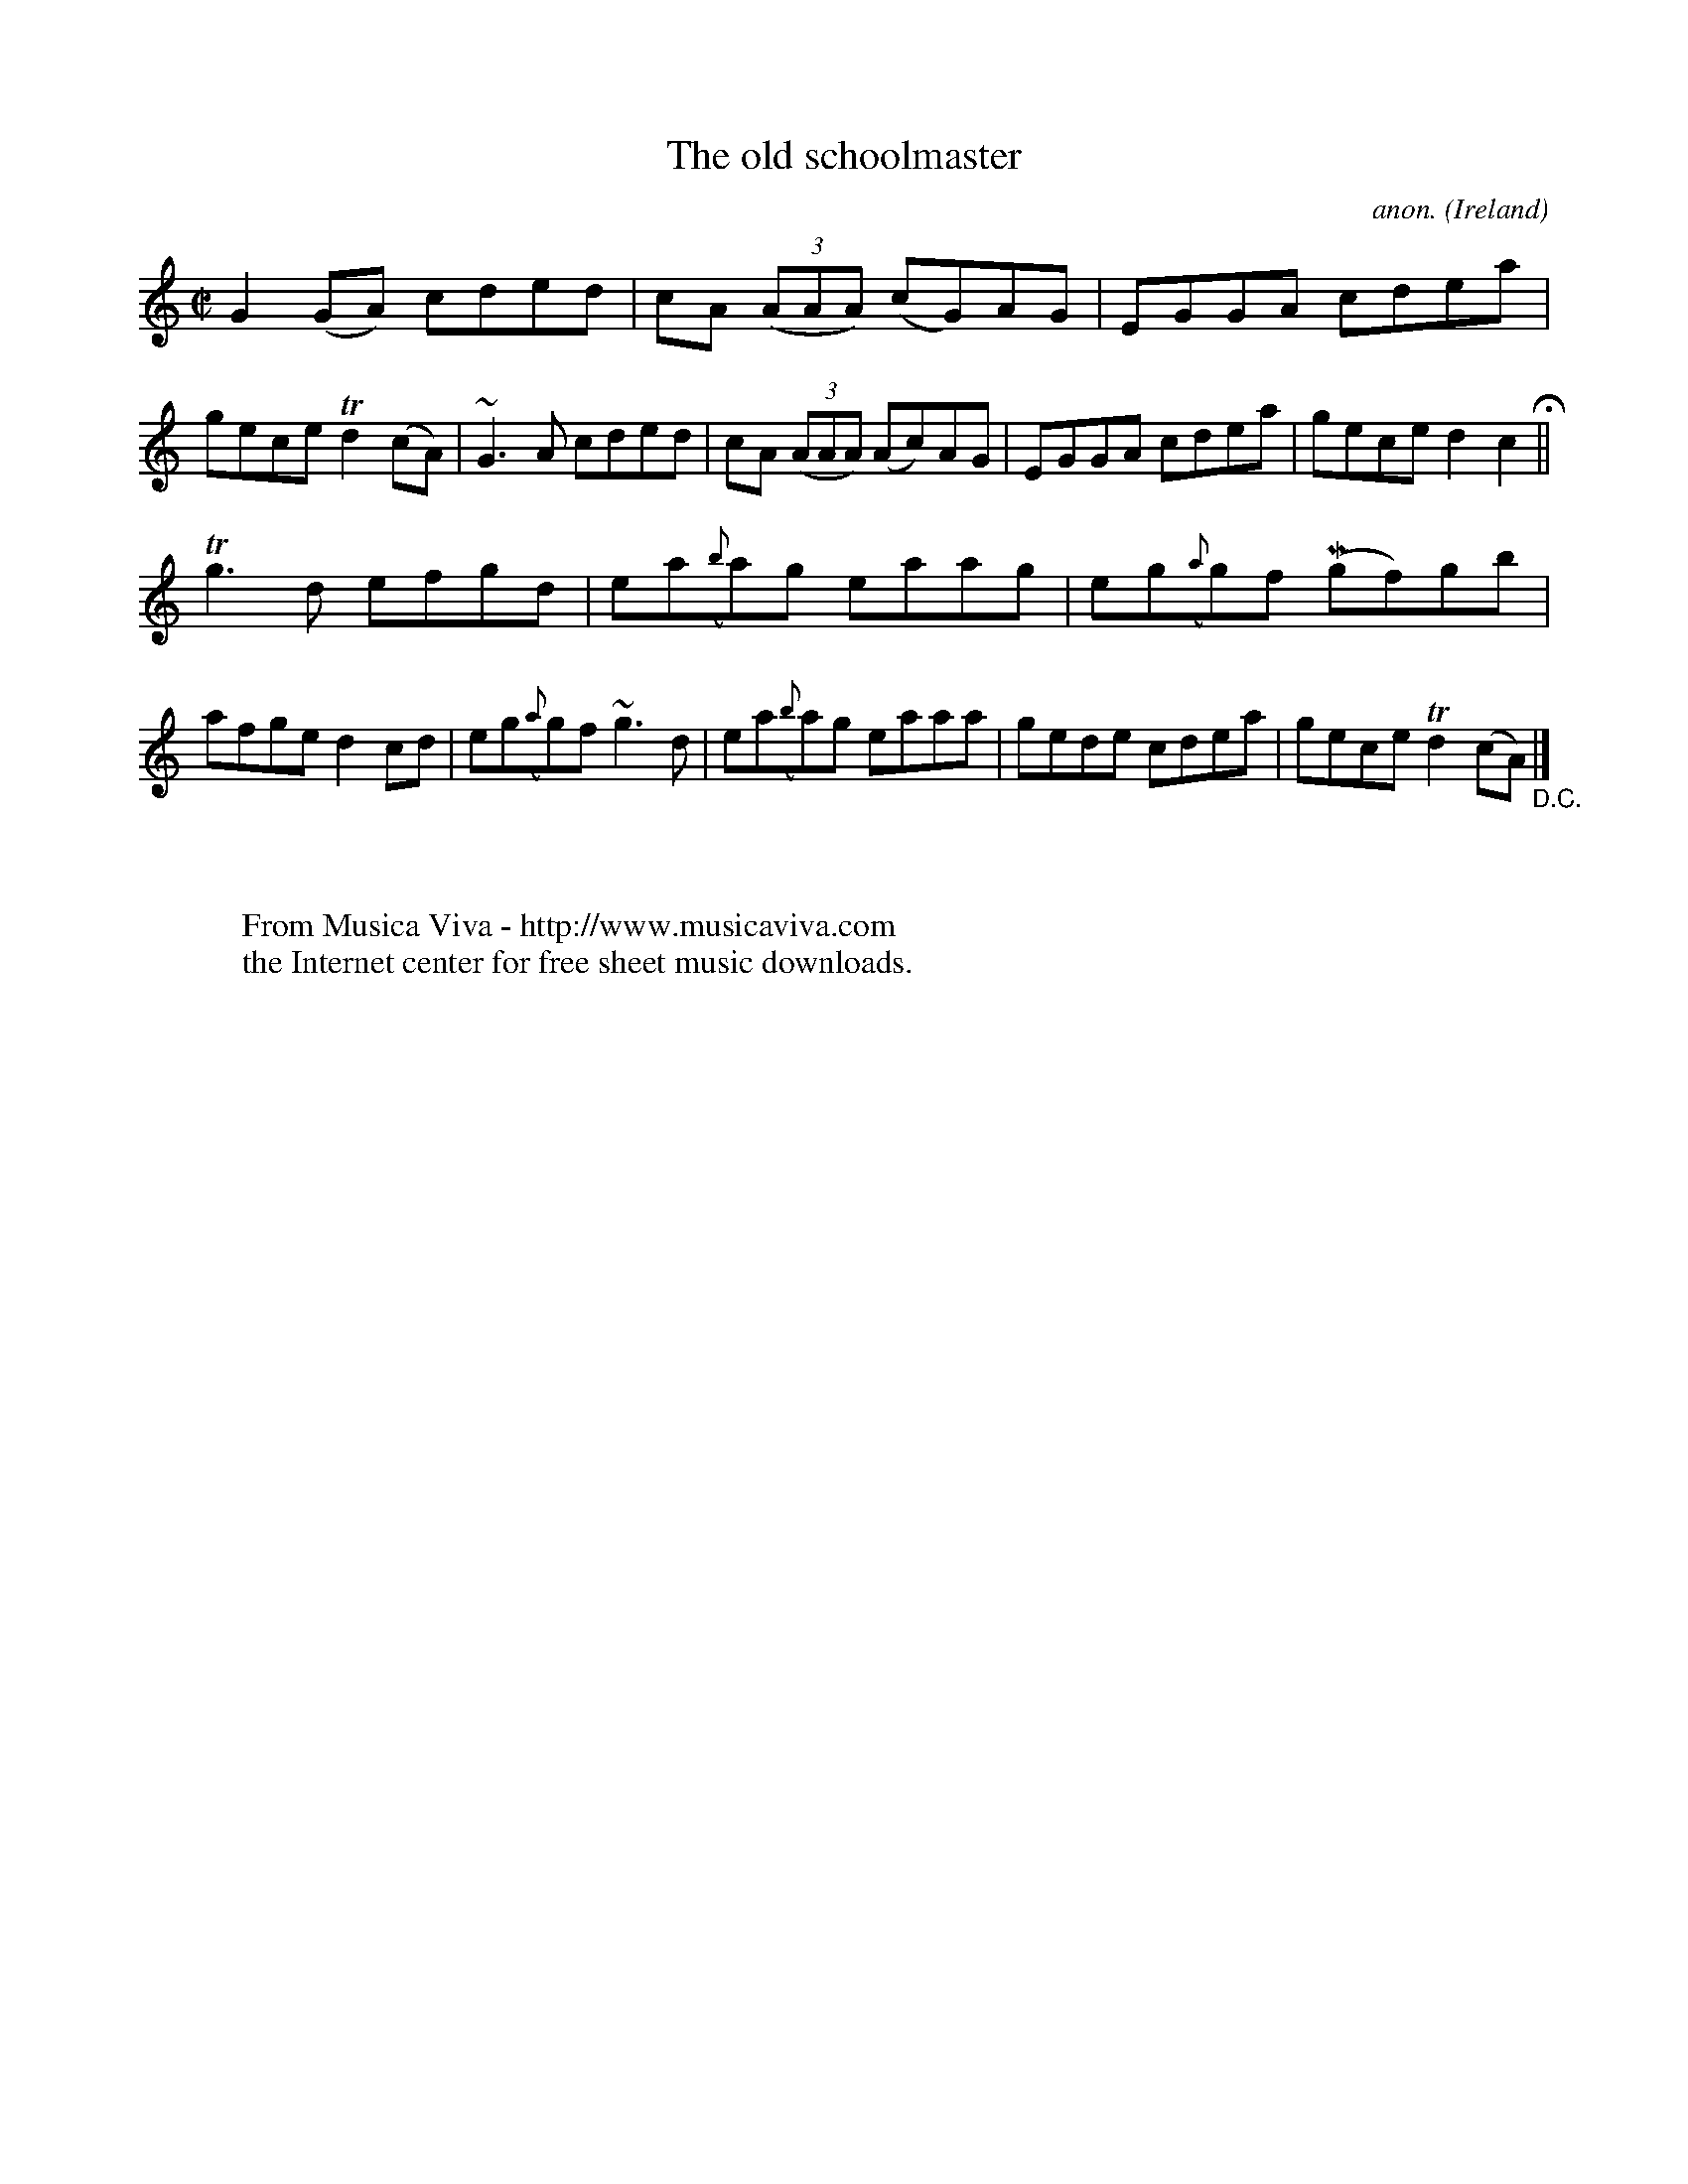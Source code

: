 X:678
T:The old schoolmaster
C:anon.
O:Ireland
B:Francis O'Neill: "The Dance Music of Ireland" (1907) no. 678
R:Reel
Z:Transcribed by Frank Nordberg - http://www.musicaviva.com
F:http://www.musicaviva.com/abc/tunes/ireland/oneill-1001/0678/oneill-1001-0678-1.abc
m:Mn = (3n/o/n/
m:Tn2 = (3n/o/n/ m/n/
m:Tn3 = n(3n/o/n/ m/n/
m:~n3 = no/4n/m/4n
M:C|
L:1/8
K:C
G2(GA) cded|cA (3(AAA) (cG)AG|EGGA cdea|gece Td2(cA)|~G3A cded|cA (3(AAA) (Ac)AG|EGGA cdea|gece d2c2 H ||
Tg3d efgd|ea({b}a)g eaag|eg({a}g)f (Mgf)gb|afge d2cd|eg({a}g)f ~g3d|ea({b}a)g eaaa|gede cdea|gece Td2(cA) "_D.C." |]
W:
W:
W:  From Musica Viva - http://www.musicaviva.com
W:  the Internet center for free sheet music downloads.
